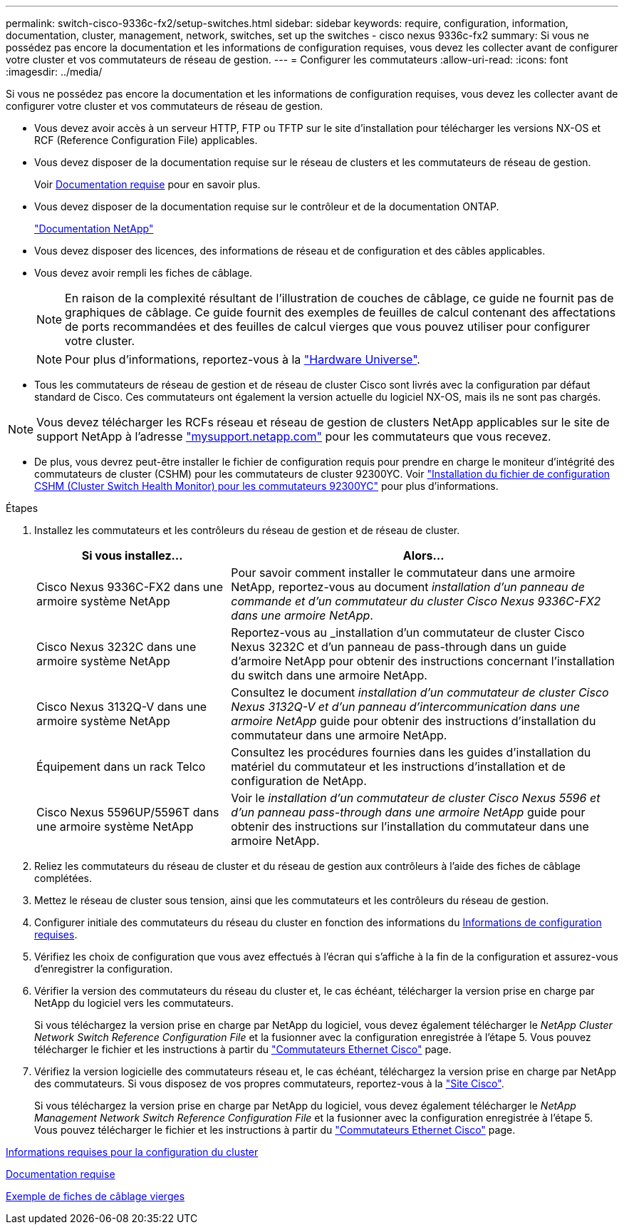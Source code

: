 ---
permalink: switch-cisco-9336c-fx2/setup-switches.html 
sidebar: sidebar 
keywords: require, configuration, information, documentation, cluster, management, network, switches, set up the switches - cisco nexus 9336c-fx2 
summary: Si vous ne possédez pas encore la documentation et les informations de configuration requises, vous devez les collecter avant de configurer votre cluster et vos commutateurs de réseau de gestion. 
---
= Configurer les commutateurs
:allow-uri-read: 
:icons: font
:imagesdir: ../media/


[role="lead"]
Si vous ne possédez pas encore la documentation et les informations de configuration requises, vous devez les collecter avant de configurer votre cluster et vos commutateurs de réseau de gestion.

* Vous devez avoir accès à un serveur HTTP, FTP ou TFTP sur le site d'installation pour télécharger les versions NX-OS et RCF (Reference Configuration File) applicables.
* Vous devez disposer de la documentation requise sur le réseau de clusters et les commutateurs de réseau de gestion.
+
Voir xref:setup-required-documentation.adoc[Documentation requise] pour en savoir plus.

* Vous devez disposer de la documentation requise sur le contrôleur et de la documentation ONTAP.
+
https://netapp.com/us/documenation/index.aspx["Documentation NetApp"^]

* Vous devez disposer des licences, des informations de réseau et de configuration et des câbles applicables.
* Vous devez avoir rempli les fiches de câblage.
+

NOTE: En raison de la complexité résultant de l'illustration de couches de câblage, ce guide ne fournit pas de graphiques de câblage. Ce guide fournit des exemples de feuilles de calcul contenant des affectations de ports recommandées et des feuilles de calcul vierges que vous pouvez utiliser pour configurer votre cluster.

+

NOTE: Pour plus d'informations, reportez-vous à la https://hwu.netapp.com["Hardware Universe"^].

* Tous les commutateurs de réseau de gestion et de réseau de cluster Cisco sont livrés avec la configuration par défaut standard de Cisco. Ces commutateurs ont également la version actuelle du logiciel NX-OS, mais ils ne sont pas chargés.



NOTE: Vous devez télécharger les RCFs réseau et réseau de gestion de clusters NetApp applicables sur le site de support NetApp à l'adresse http://mysupport.netapp.com/["mysupport.netapp.com"^] pour les commutateurs que vous recevez.

* De plus, vous devrez peut-être installer le fichier de configuration requis pour prendre en charge le moniteur d'intégrité des commutateurs de cluster (CSHM) pour les commutateurs de cluster 92300YC. Voir link:setup_install_cshm_file.md#["Installation du fichier de configuration CSHM (Cluster Switch Health Monitor) pour les commutateurs 92300YC"] pour plus d'informations.


.Étapes
. Installez les commutateurs et les contrôleurs du réseau de gestion et de réseau de cluster.
+
[cols="1,2"]
|===
| Si vous installez... | Alors... 


 a| 
Cisco Nexus 9336C-FX2 dans une armoire système NetApp
 a| 
Pour savoir comment installer le commutateur dans une armoire NetApp, reportez-vous au document _installation d'un panneau de commande et d'un commutateur du cluster Cisco Nexus 9336C-FX2 dans une armoire NetApp_.



 a| 
Cisco Nexus 3232C dans une armoire système NetApp
 a| 
Reportez-vous au _installation d'un commutateur de cluster Cisco Nexus 3232C et d'un panneau de pass-through dans un guide d'armoire NetApp pour obtenir des instructions concernant l'installation du switch dans une armoire NetApp.



 a| 
Cisco Nexus 3132Q-V dans une armoire système NetApp
 a| 
Consultez le document _installation d'un commutateur de cluster Cisco Nexus 3132Q-V et d'un panneau d'intercommunication dans une armoire NetApp_ guide pour obtenir des instructions d'installation du commutateur dans une armoire NetApp.



 a| 
Équipement dans un rack Telco
 a| 
Consultez les procédures fournies dans les guides d'installation du matériel du commutateur et les instructions d'installation et de configuration de NetApp.



 a| 
Cisco Nexus 5596UP/5596T dans une armoire système NetApp
 a| 
Voir le _installation d'un commutateur de cluster Cisco Nexus 5596 et d'un panneau pass-through dans une armoire NetApp_ guide pour obtenir des instructions sur l'installation du commutateur dans une armoire NetApp.

|===
. Reliez les commutateurs du réseau de cluster et du réseau de gestion aux contrôleurs à l'aide des fiches de câblage complétées.
. Mettez le réseau de cluster sous tension, ainsi que les commutateurs et les contrôleurs du réseau de gestion.
. Configurer initiale des commutateurs du réseau du cluster en fonction des informations du xref:setup-required-information.adoc[Informations de configuration requises].
. Vérifiez les choix de configuration que vous avez effectués à l'écran qui s'affiche à la fin de la configuration et assurez-vous d'enregistrer la configuration.
. Vérifier la version des commutateurs du réseau du cluster et, le cas échéant, télécharger la version prise en charge par NetApp du logiciel vers les commutateurs.
+
Si vous téléchargez la version prise en charge par NetApp du logiciel, vous devez également télécharger le _NetApp Cluster Network Switch Reference Configuration File_ et la fusionner avec la configuration enregistrée à l'étape 5. Vous pouvez télécharger le fichier et les instructions à partir du https://mysupport.netapp.com/site/info/cisco-ethernet-switch["Commutateurs Ethernet Cisco"^] page.

. Vérifiez la version logicielle des commutateurs réseau et, le cas échéant, téléchargez la version prise en charge par NetApp des commutateurs. Si vous disposez de vos propres commutateurs, reportez-vous à la https://cisco.com["Site Cisco"^].
+
Si vous téléchargez la version prise en charge par NetApp du logiciel, vous devez également télécharger le _NetApp Management Network Switch Reference Configuration File_ et la fusionner avec la configuration enregistrée à l'étape 5. Vous pouvez télécharger le fichier et les instructions à partir du https://mysupport.netapp.com/site/info/cisco-ethernet-switch["Commutateurs Ethernet Cisco"^] page.



xref:setup-required-information.adoc[Informations requises pour la configuration du cluster]

xref:setup-required-documentation.adoc[Documentation requise]

xref:setup-worksheets-sample-cabling.adoc[Exemple de fiches de câblage vierges]
